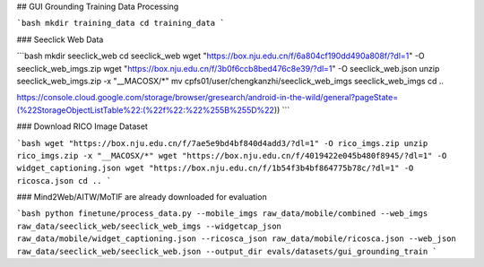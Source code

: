 ## GUI Grounding Training Data Processing

```bash
mkdir training_data
cd training_data
```

### Seeclick Web Data

```bash
mkdir seeclick_web
cd seeclick_web
wget "https://box.nju.edu.cn/f/6a804cf190dd490a808f/?dl=1" -O seeclick_web_imgs.zip
wget "https://box.nju.edu.cn/f/3b0f6ccb8bed476c8e39/?dl=1" -O seeclick_web.json
unzip seeclick_web_imgs.zip -x "__MACOSX/*"
mv cpfs01/user/chengkanzhi/seeclick_web_imgs seeclick_web_imgs
cd ..

https://console.cloud.google.com/storage/browser/gresearch/android-in-the-wild/general?pageState=(%22StorageObjectListTable%22:(%22f%22:%22%255B%255D%22))
```

### Download RICO Image Dataset

```bash
wget "https://box.nju.edu.cn/f/7ae5e9bd4bf840d4add3/?dl=1" -O rico_imgs.zip
unzip rico_imgs.zip -x "__MACOSX/*"
wget "https://box.nju.edu.cn/f/4019422e045b480f8945/?dl=1" -O widget_captioning.json
wget "https://box.nju.edu.cn/f/1b54f3b4bf864775b78c/?dl=1" -O ricosca.json
cd ..
```

### Mind2Web/AITW/MoTIF are already downloaded for evaluation


```bash
python finetune/process_data.py --mobile_imgs raw_data/mobile/combined --web_imgs raw_data/seeclick_web/seeclick_web_imgs --widgetcap_json raw_data/mobile/widget_captioning.json --ricosca_json raw_data/mobile/ricosca.json --web_json raw_data/seeclick_web/seeclick_web.json --output_dir evals/datasets/gui_grounding_train
```
